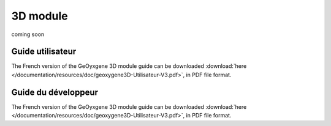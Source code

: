 .. _3d:


3D module
================================
                                

coming soon

Guide utilisateur
+++++++++++++++++++++++
The French version of the GeOyxgene 3D module guide can be downloaded :download:`here </documentation/resources/doc/geoxygene3D-Utilisateur-V3.pdf>`, 
in PDF file format.

Guide du développeur
+++++++++++++++++++++++++
The French version of the GeOyxgene 3D module guide can be downloaded :download:`here </documentation/resources/doc/geoxygene3D-Utilisateur-V3.pdf>`, 
in PDF file format.
